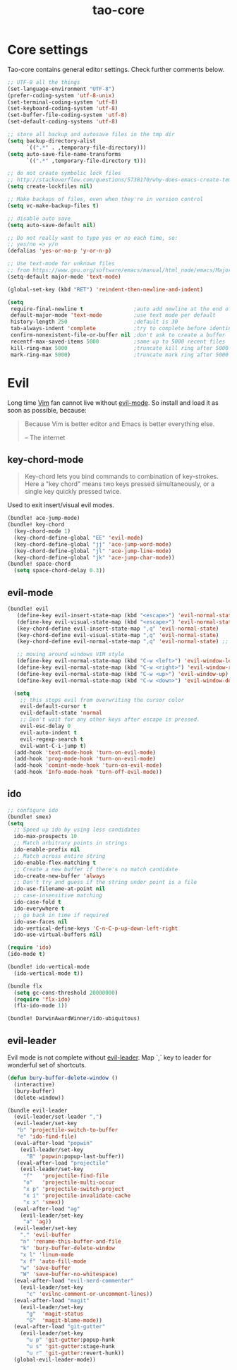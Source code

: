 #+TITLE: tao-core

* Core settings

Tao-core contains general editor settings. Check further comments below.

#+BEGIN_SRC emacs-lisp
;; UTF-8 all the things
(set-language-environment "UTF-8")
(prefer-coding-system 'utf-8-unix)
(set-terminal-coding-system 'utf-8)
(set-keyboard-coding-system 'utf-8)
(set-buffer-file-coding-system 'utf-8)
(set-default-coding-systems 'utf-8)

;; store all backup and autosave files in the tmp dir
(setq backup-directory-alist
      `((".*" . ,temporary-file-directory)))
(setq auto-save-file-name-transforms
      `((".*" ,temporary-file-directory t)))

;; do not create symbolic lock files
;; http://stackoverflow.com/questions/5738170/why-does-emacs-create-temporary-symbolic-links-for-modified-files/12974060#12974060
(setq create-lockfiles nil)

;; Make backups of files, even when they're in version control
(setq vc-make-backup-files t)

;; disable auto save
(setq auto-save-default nil)

;; Do not really want to type yes or no each time, so:
;; yes/no => y/n
(defalias 'yes-or-no-p 'y-or-n-p)

;; Use text-mode for unknown files
;; from https://www.gnu.org/software/emacs/manual/html_node/emacs/Major-Modes.html
(setq-default major-mode 'text-mode)

(global-set-key (kbd "RET") 'reindent-then-newline-and-indent)

(setq
 require-final-newline t                ;auto add newline at the end of file
 default-major-mode 'text-mode          ;use text mode per default
 history-length 250                     ;default is 30
 tab-always-indent 'complete            ;try to complete before identing
 confirm-nonexistent-file-or-buffer nil ;don't ask to create a buffer
 recentf-max-saved-items 5000           ;same up to 5000 recent files
 kill-ring-max 5000                     ;truncate kill ring after 5000 entries
 mark-ring-max 5000)                    ;truncate mark ring after 5000 entries
#+END_SRC

* Evil

Long time [[http://www.vim.org][Vim]] fan cannot live without [[https://gitorious.org/evil][evil-mode]].
So install and load it as soon as possible, because:

#+BEGIN_QUOTE
  Because Vim is better editor and Emacs is better everything else.

  -- The internet
#+END_QUOTE

** key-chord-mode

#+BEGIN_QUOTE
Key-chord lets you bind commands to combination of key-strokes. Here a
"key chord" means two keys pressed simultaneously, or a single key quickly
pressed twice.
#+END_QUOTE

Used to exit insert/visual evil modes.

#+BEGIN_SRC emacs-lisp
(bundle! ace-jump-mode)
(bundle! key-chord
  (key-chord-mode 1)
  (key-chord-define-global "EE" 'evil-mode)
  (key-chord-define-global "jj" 'ace-jump-word-mode)
  (key-chord-define-global "jl" 'ace-jump-line-mode)
  (key-chord-define-global "jk" 'ace-jump-char-mode))
(bundle! space-chord
  (setq space-chord-delay 0.3))
#+END_SRC

** evil-mode

#+BEGIN_SRC emacs-lisp
(bundle! evil
   (define-key evil-insert-state-map (kbd "<escape>") 'evil-normal-state)
   (define-key evil-visual-state-map (kbd "<escape>") 'evil-normal-state)
   (key-chord-define evil-insert-state-map ",q" 'evil-normal-state)
   (key-chord-define evil-visual-state-map ",q" 'evil-normal-state)
   (key-chord-define evil-normal-state-map ",q" 'evil-normal-state) ;; = noop

   ;; moving around windows VIM style
   (define-key evil-normal-state-map (kbd "C-w <left>") 'evil-window-left)
   (define-key evil-normal-state-map (kbd "C-w <right>") 'evil-window-right)
   (define-key evil-normal-state-map (kbd "C-w <up>") 'evil-window-up)
   (define-key evil-normal-state-map (kbd "C-w <down>") 'evil-window-down)

  (setq
    ;; this stops evil from overwriting the cursor color
    evil-default-cursor t
    evil-default-state 'normal
    ;; Don't wait for any other keys after escape is pressed.
    evil-esc-delay 0
    evil-auto-indent t
    evil-regexp-search t
    evil-want-C-i-jump t)
  (add-hook 'text-mode-hook 'turn-on-evil-mode)
  (add-hook 'prog-mode-hook 'turn-on-evil-mode)
  (add-hook 'comint-mode-hook 'turn-on-evil-mode)
  (add-hook 'Info-mode-hook 'turn-off-evil-mode))
#+END_SRC

** ido

#+BEGIN_SRC emacs-lisp
;; configure ido
(bundle! smex)
(setq
  ;; Speed up ido by using less candidates
  ido-max-prospects 10
  ;; Match arbitrary points in strings
  ido-enable-prefix nil
  ;; Match across entire string
  ido-enable-flex-matching t
  ;; Create a new buffer if there's no match candidate
  ido-create-new-buffer 'always
  ;; Don't try and guess if the string under point is a file
  ido-use-filename-at-point nil
  ;; case-insensitive matching
  ido-case-fold t
  ido-everywhere t
  ;; go back in time if required
  ido-use-faces nil
  ido-vertical-define-keys 'C-n-C-p-up-down-left-right
  ido-use-virtual-buffers nil)

(require 'ido)
(ido-mode t)

(bundle! ido-vertical-mode
  (ido-vertical-mode t))

(bundle flx
  (setq gc-cons-threshold 20000000)
  (require 'flx-ido)
  (flx-ido-mode 1))

(bundle! DarwinAwardWinner/ido-ubiquitous)
#+END_SRC

** evil-leader

Evil mode is not complete without [[https://github.com/cofi/evil-leader][evil-leader]].
Map `,` key to leader for wonderful set of shortcuts.

#+BEGIN_SRC emacs-lisp
(defun bury-buffer-delete-window ()
  (interactive)
  (bury-buffer)
  (delete-window))

(bundle evil-leader
  (evil-leader/set-leader ",")
  (evil-leader/set-key
   "b" 'projectile-switch-to-buffer
   "e" 'ido-find-file)
  (eval-after-load "popwin"
    (evil-leader/set-key
      "B" 'popwin:popup-last-buffer))
   (eval-after-load "projectile"
    (evil-leader/set-key
     "f"   'projectile-find-file
     "o"   'projectile-multi-occur
     "x p" 'projectile-switch-project
     "x i" 'projectile-invalidate-cache
     "x x" 'smex))
  (eval-after-load "ag"
    (evil-leader/set-key
     "a" 'ag))
  (evil-leader/set-key
    "." 'evil-buffer
    "n" 'rename-this-buffer-and-file
    "k" 'bury-buffer-delete-window
    "x l" 'linum-mode
    "x f" 'auto-fill-mode
    "w" 'save-buffer
    "W" 'save-buffer-no-whitespace)
  (eval-after-load "evil-nerd-commenter"
    (evil-leader/set-key
      "c" 'evilnc-comment-or-uncomment-lines))
  (eval-after-load "magit"
    (evil-leader/set-key
      "g"  'magit-status
      "G"  'magit-blame-mode))
  (eval-after-load "git-gutter"
    (evil-leader/set-key
      "u p" 'git-gutter:popup-hunk
      "u s" 'git-gutter:stage-hunk
      "u r" 'git-gutter:revert-hunk))
  (global-evil-leader-mode))
#+END_SRC
